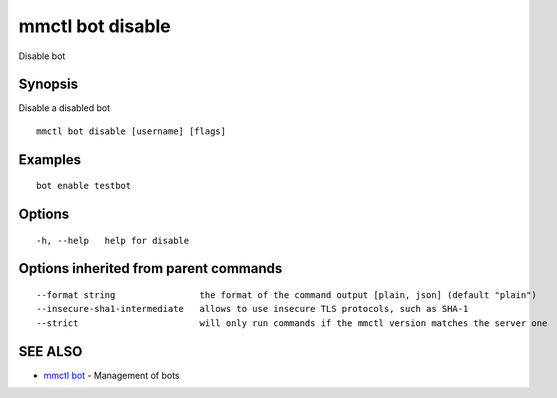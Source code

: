 .. _mmctl_bot_disable:

mmctl bot disable
-----------------

Disable bot

Synopsis
~~~~~~~~


Disable a disabled bot

::

  mmctl bot disable [username] [flags]

Examples
~~~~~~~~

::

    bot enable testbot

Options
~~~~~~~

::

  -h, --help   help for disable

Options inherited from parent commands
~~~~~~~~~~~~~~~~~~~~~~~~~~~~~~~~~~~~~~

::

      --format string                the format of the command output [plain, json] (default "plain")
      --insecure-sha1-intermediate   allows to use insecure TLS protocols, such as SHA-1
      --strict                       will only run commands if the mmctl version matches the server one

SEE ALSO
~~~~~~~~

* `mmctl bot <mmctl_bot.rst>`_ 	 - Management of bots

